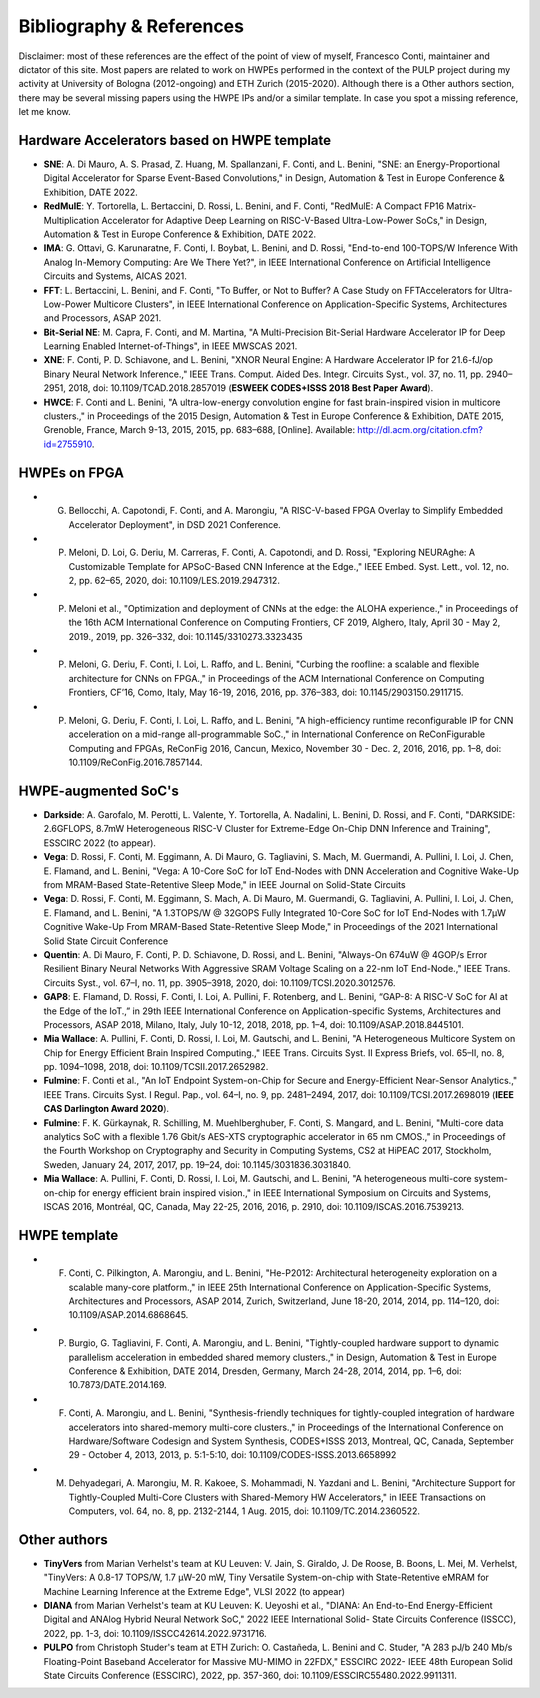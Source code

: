 
*************************
Bibliography & References
*************************

Disclaimer: most of these references are the effect of the point of view of myself, Francesco Conti, maintainer and dictator of this site.
Most papers are related to work on HWPEs performed in the context of the PULP project during my activity at University of Bologna (2012-ongoing)
and ETH Zurich (2015-2020).
Although there is a Other authors section, there may be several missing papers using the HWPE IPs and/or a 
similar template. In case you spot a missing reference, let me know.

Hardware Accelerators based on HWPE template
============================================
- **SNE**: A. Di Mauro, A. S. Prasad, Z. Huang, M. Spallanzani, F. Conti, and L. Benini, "SNE: an Energy-Proportional Digital Accelerator for Sparse Event-Based Convolutions," in Design, Automation & Test in Europe Conference & Exhibition, DATE 2022.
- **RedMulE**: Y. Tortorella, L. Bertaccini, D. Rossi, L. Benini, and F. Conti, "RedMulE: A Compact FP16 Matrix-Multiplication Accelerator for Adaptive Deep Learning on RISC-V-Based Ultra-Low-Power SoCs," in Design, Automation & Test in Europe Conference & Exhibition, DATE 2022.
- **IMA**: G. Ottavi, G. Karunaratne, F. Conti, I. Boybat, L. Benini, and D. Rossi, "End-to-end 100-TOPS/W Inference With Analog In-Memory Computing: Are We There Yet?", in IEEE International Conference on Artificial Intelligence Circuits and Systems, AICAS 2021.
- **FFT**: L. Bertaccini, L. Benini, and F. Conti, "To Buffer, or Not to Buffer? A Case Study on FFTAccelerators for Ultra-Low-Power Multicore Clusters", in IEEE International Conference on Application-Specific Systems, Architectures and Processors, ASAP 2021.
- **Bit-Serial NE**: M. Capra, F. Conti, and M. Martina, "A Multi-Precision Bit-Serial Hardware Accelerator IP for Deep Learning Enabled Internet-of-Things", in IEEE MWSCAS 2021.
- **XNE**: F. Conti, P. D. Schiavone, and L. Benini, "XNOR Neural Engine: A Hardware Accelerator IP for 21.6-fJ/op Binary Neural Network Inference.," IEEE Trans. Comput. Aided Des. Integr. Circuits Syst., vol. 37, no. 11, pp. 2940–2951, 2018, doi: 10.1109/TCAD.2018.2857019 (**ESWEEK CODES+ISSS 2018 Best Paper Award**).
- **HWCE**: F. Conti and L. Benini, "A ultra-low-energy convolution engine for fast brain-inspired vision in multicore clusters.," in Proceedings of the 2015 Design, Automation & Test in Europe Conference & Exhibition, DATE 2015, Grenoble, France, March 9-13, 2015, 2015, pp. 683–688, [Online]. Available: http://dl.acm.org/citation.cfm?id=2755910.

HWPEs on FPGA
=============
- G. Bellocchi, A. Capotondi, F. Conti, and A. Marongiu, "A RISC-V-based FPGA Overlay to Simplify Embedded Accelerator Deployment", in DSD 2021 Conference.
- P. Meloni, D. Loi, G. Deriu, M. Carreras, F. Conti, A. Capotondi, and D. Rossi, "Exploring NEURAghe: A Customizable Template for APSoC-Based CNN Inference at the Edge.," IEEE Embed. Syst. Lett., vol. 12, no. 2, pp. 62–65, 2020, doi: 10.1109/LES.2019.2947312.
- P. Meloni et al., "Optimization and deployment of CNNs at the edge: the ALOHA experience.," in Proceedings of the 16th ACM International Conference on Computing Frontiers, CF 2019, Alghero, Italy, April 30 - May 2, 2019., 2019, pp. 326–332, doi: 10.1145/3310273.3323435
- P. Meloni, G. Deriu, F. Conti, I. Loi, L. Raffo, and L. Benini, "Curbing the roofline: a scalable and flexible architecture for CNNs on FPGA.," in Proceedings of the ACM International Conference on Computing Frontiers, CF’16, Como, Italy, May 16-19, 2016, 2016, pp. 376–383, doi: 10.1145/2903150.2911715.
- P. Meloni, G. Deriu, F. Conti, I. Loi, L. Raffo, and L. Benini, "A high-efficiency runtime reconfigurable IP for CNN acceleration on a mid-range all-programmable SoC.," in International Conference on ReConFigurable Computing and FPGAs, ReConFig 2016, Cancun, Mexico, November 30 - Dec. 2, 2016, 2016, pp. 1–8, doi: 10.1109/ReConFig.2016.7857144.

HWPE-augmented SoC's
====================
- **Darkside**: A. Garofalo, M. Perotti, L. Valente, Y. Tortorella, A. Nadalini, L. Benini, D. Rossi, and F. Conti, "DARKSIDE: 2.6GFLOPS, 8.7mW Heterogeneous RISC-V Cluster for Extreme-Edge On-Chip DNN Inference and Training", ESSCIRC 2022 (to appear).
- **Vega**: D. Rossi, F. Conti, M. Eggimann, A. Di Mauro, G. Tagliavini, S. Mach, M. Guermandi, A. Pullini, I. Loi, J. Chen, E. Flamand, and L. Benini, "Vega: A 10-Core SoC for IoT End-Nodes with DNN Acceleration and Cognitive Wake-Up from MRAM-Based State-Retentive Sleep Mode," in IEEE Journal on Solid-State Circuits
- **Vega**: D. Rossi, F. Conti, M. Eggimann, S. Mach, A. Di Mauro, M. Guermandi, G. Tagliavini, A. Pullini, I. Loi, J. Chen, E. Flamand, and L. Benini, "A 1.3TOPS/W @ 32GOPS Fully Integrated 10-Core SoC for IoT End-Nodes with 1.7μW Cognitive Wake-Up From MRAM-Based State-Retentive Sleep Mode," in Proceedings of the 2021 International Solid State Circuit Conference
- **Quentin**: A. Di Mauro, F. Conti, P. D. Schiavone, D. Rossi, and L. Benini, "Always-On 674uW @ 4GOP/s Error Resilient Binary Neural Networks With Aggressive SRAM Voltage Scaling on a 22-nm IoT End-Node.," IEEE Trans. Circuits Syst., vol. 67–I, no. 11, pp. 3905–3918, 2020, doi: 10.1109/TCSI.2020.3012576.
- **GAP8**: E. Flamand, D. Rossi, F. Conti, I. Loi, A. Pullini, F. Rotenberg, and L. Benini, “GAP-8: A RISC-V SoC for AI at the Edge of the IoT.,” in 29th IEEE International Conference on Application-specific Systems, Architectures and Processors, ASAP 2018, Milano, Italy, July 10-12, 2018, 2018, pp. 1–4, doi: 10.1109/ASAP.2018.8445101.
- **Mia Wallace**: A. Pullini, F. Conti, D. Rossi, I. Loi, M. Gautschi, and L. Benini, "A Heterogeneous Multicore System on Chip for Energy Efficient Brain Inspired Computing.," IEEE Trans. Circuits Syst. II Express Briefs, vol. 65–II, no. 8, pp. 1094–1098, 2018, doi: 10.1109/TCSII.2017.2652982.
- **Fulmine**: F. Conti et al., "An IoT Endpoint System-on-Chip for Secure and Energy-Efficient Near-Sensor Analytics.," IEEE Trans. Circuits Syst. I Regul. Pap., vol. 64–I, no. 9, pp. 2481–2494, 2017, doi: 10.1109/TCSI.2017.2698019 (**IEEE CAS Darlington Award 2020**).
- **Fulmine**: F. K. Gürkaynak, R. Schilling, M. Muehlberghuber, F. Conti, S. Mangard, and L. Benini, "Multi-core data analytics SoC with a flexible 1.76 Gbit/s AES-XTS cryptographic accelerator in 65 nm CMOS.," in Proceedings of the Fourth Workshop on Cryptography and Security in Computing Systems, CS2 at HiPEAC 2017, Stockholm, Sweden, January 24, 2017, 2017, pp. 19–24, doi: 10.1145/3031836.3031840.
- **Mia Wallace**: A. Pullini, F. Conti, D. Rossi, I. Loi, M. Gautschi, and L. Benini, "A heterogeneous multi-core system-on-chip for energy efficient brain inspired vision.," in IEEE International Symposium on Circuits and Systems, ISCAS 2016, Montréal, QC, Canada, May 22-25, 2016, 2016, p. 2910, doi: 10.1109/ISCAS.2016.7539213.

HWPE template
=============
- F. Conti, C. Pilkington, A. Marongiu, and L. Benini, "He-P2012: Architectural heterogeneity exploration on a scalable many-core platform.," in IEEE 25th International Conference on Application-Specific Systems, Architectures and Processors, ASAP 2014, Zurich, Switzerland, June 18-20, 2014, 2014, pp. 114–120, doi: 10.1109/ASAP.2014.6868645.
- P. Burgio, G. Tagliavini, F. Conti, A. Marongiu, and L. Benini, "Tightly-coupled hardware support to dynamic parallelism acceleration in embedded shared memory clusters.," in Design, Automation & Test in Europe Conference & Exhibition, DATE 2014, Dresden, Germany, March 24-28, 2014, 2014, pp. 1–6, doi: 10.7873/DATE.2014.169.
- F. Conti, A. Marongiu, and L. Benini, "Synthesis-friendly techniques for tightly-coupled integration of hardware accelerators into shared-memory multi-core clusters.," in Proceedings of the International Conference on Hardware/Software Codesign and System Synthesis, CODES+ISSS 2013, Montreal, QC, Canada, September 29 - October 4, 2013, 2013, p. 5:1-5:10, doi: 10.1109/CODES-ISSS.2013.6658992
- M. Dehyadegari, A. Marongiu, M. R. Kakoee, S. Mohammadi, N. Yazdani and L. Benini, "Architecture Support for Tightly-Coupled Multi-Core Clusters with Shared-Memory HW Accelerators," in IEEE Transactions on Computers, vol. 64, no. 8, pp. 2132-2144, 1 Aug. 2015, doi: 10.1109/TC.2014.2360522.

Other authors
=============
- **TinyVers** from Marian Verhelst's team at KU Leuven: V. Jain, S. Giraldo, J. De Roose, B. Boons, L. Mei, M. Verhelst, "TinyVers: A 0.8-17 TOPS/W, 1.7 μW-20 mW, Tiny Versatile System-on-chip with State-Retentive eMRAM for Machine Learning Inference at the Extreme Edge", VLSI 2022 (to appear)
- **DIANA** from Marian Verhelst's team at KU Leuven: K. Ueyoshi et al., "DIANA: An End-to-End Energy-Efficient Digital and ANAlog Hybrid Neural Network SoC," 2022 IEEE International Solid- State Circuits Conference (ISSCC), 2022, pp. 1-3, doi: 10.1109/ISSCC42614.2022.9731716.
- **PULPO** from Christoph Studer's team at ETH Zurich: O. Castañeda, L. Benini and C. Studer, "A 283 pJ/b 240 Mb/s Floating-Point Baseband Accelerator for Massive MU-MIMO in 22FDX," ESSCIRC 2022- IEEE 48th European Solid State Circuits Conference (ESSCIRC), 2022, pp. 357-360, doi: 10.1109/ESSCIRC55480.2022.9911311.
